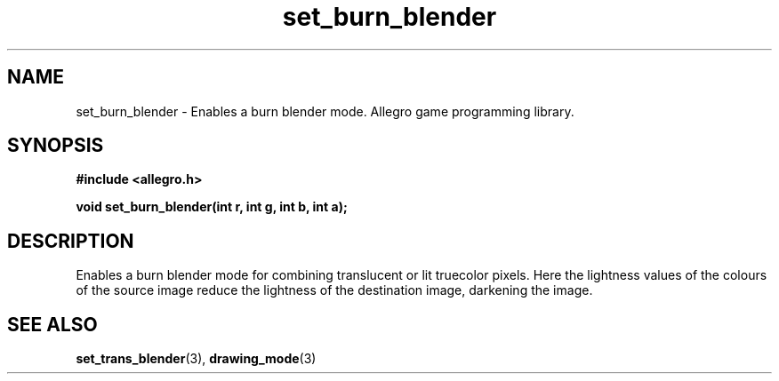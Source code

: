 .\" Generated by the Allegro makedoc utility
.TH set_burn_blender 3 "version 4.4.3" "Allegro" "Allegro manual"
.SH NAME
set_burn_blender \- Enables a burn blender mode. Allegro game programming library.\&
.SH SYNOPSIS
.B #include <allegro.h>

.sp
.B void set_burn_blender(int r, int g, int b, int a);
.SH DESCRIPTION
Enables a burn blender mode for combining translucent or lit truecolor 
pixels. Here the lightness values of the colours of the source image 
reduce the lightness of the destination image, darkening the image.

.SH SEE ALSO
.BR set_trans_blender (3),
.BR drawing_mode (3)
